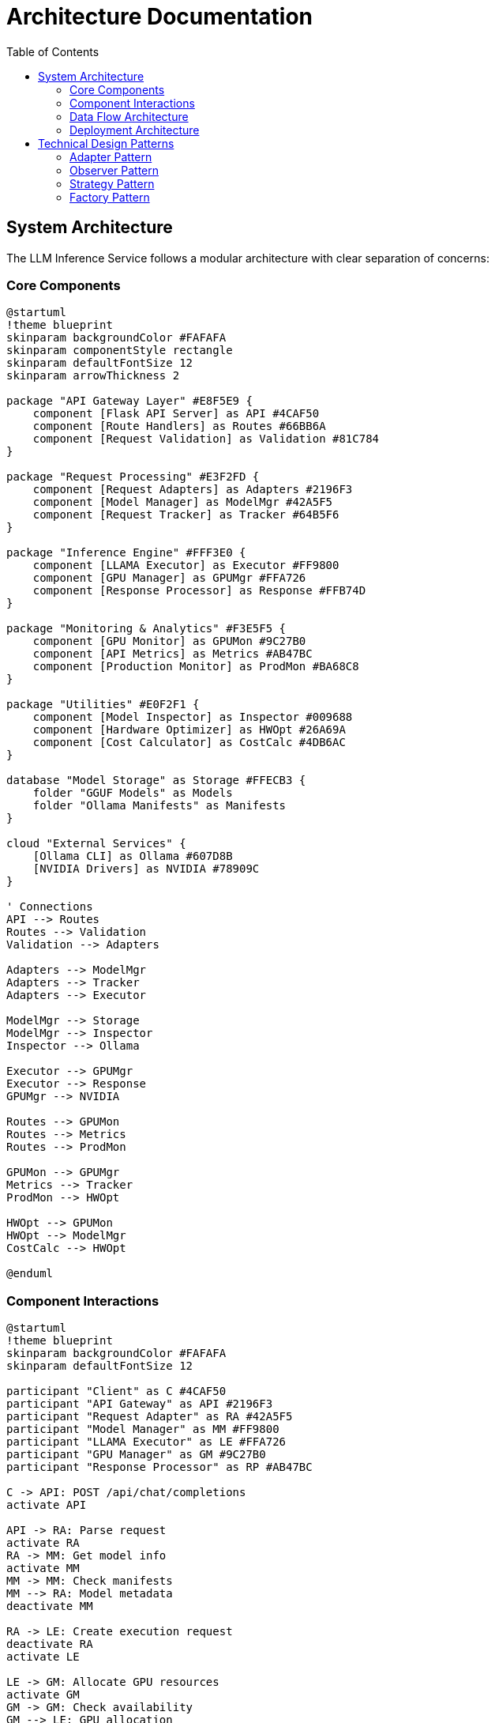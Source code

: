 = Architecture Documentation
:toc:
:toclevels: 3

== System Architecture

The LLM Inference Service follows a modular architecture with clear separation of concerns:

=== Core Components

[plantuml, architecture-overview, svg]
----
@startuml
!theme blueprint
skinparam backgroundColor #FAFAFA
skinparam componentStyle rectangle
skinparam defaultFontSize 12
skinparam arrowThickness 2

package "API Gateway Layer" #E8F5E9 {
    component [Flask API Server] as API #4CAF50
    component [Route Handlers] as Routes #66BB6A
    component [Request Validation] as Validation #81C784
}

package "Request Processing" #E3F2FD {
    component [Request Adapters] as Adapters #2196F3
    component [Model Manager] as ModelMgr #42A5F5
    component [Request Tracker] as Tracker #64B5F6
}

package "Inference Engine" #FFF3E0 {
    component [LLAMA Executor] as Executor #FF9800
    component [GPU Manager] as GPUMgr #FFA726
    component [Response Processor] as Response #FFB74D
}

package "Monitoring & Analytics" #F3E5F5 {
    component [GPU Monitor] as GPUMon #9C27B0
    component [API Metrics] as Metrics #AB47BC
    component [Production Monitor] as ProdMon #BA68C8
}

package "Utilities" #E0F2F1 {
    component [Model Inspector] as Inspector #009688
    component [Hardware Optimizer] as HWOpt #26A69A
    component [Cost Calculator] as CostCalc #4DB6AC
}

database "Model Storage" as Storage #FFECB3 {
    folder "GGUF Models" as Models
    folder "Ollama Manifests" as Manifests
}

cloud "External Services" {
    [Ollama CLI] as Ollama #607D8B
    [NVIDIA Drivers] as NVIDIA #78909C
}

' Connections
API --> Routes
Routes --> Validation
Validation --> Adapters

Adapters --> ModelMgr
Adapters --> Tracker
Adapters --> Executor

ModelMgr --> Storage
ModelMgr --> Inspector
Inspector --> Ollama

Executor --> GPUMgr
Executor --> Response
GPUMgr --> NVIDIA

Routes --> GPUMon
Routes --> Metrics
Routes --> ProdMon

GPUMon --> GPUMgr
Metrics --> Tracker
ProdMon --> HWOpt

HWOpt --> GPUMon
HWOpt --> ModelMgr
CostCalc --> HWOpt

@enduml
----

=== Component Interactions

[plantuml, component-interactions, svg]
----
@startuml
!theme blueprint
skinparam backgroundColor #FAFAFA
skinparam defaultFontSize 12

participant "Client" as C #4CAF50
participant "API Gateway" as API #2196F3
participant "Request Adapter" as RA #42A5F5
participant "Model Manager" as MM #FF9800
participant "LLAMA Executor" as LE #FFA726
participant "GPU Manager" as GM #9C27B0
participant "Response Processor" as RP #AB47BC

C -> API: POST /api/chat/completions
activate API

API -> RA: Parse request
activate RA
RA -> MM: Get model info
activate MM
MM -> MM: Check manifests
MM --> RA: Model metadata
deactivate MM

RA -> LE: Create execution request
deactivate RA
activate LE

LE -> GM: Allocate GPU resources
activate GM
GM -> GM: Check availability
GM --> LE: GPU allocation
deactivate GM

LE -> LE: Execute inference
note right: llama.cpp process

LE -> RP: Process output
activate RP
RP -> RP: Format response
RP --> LE: Formatted response
deactivate RP

LE --> API: Inference result
deactivate LE

API --> C: JSON response
deactivate API

@enduml
----

=== Data Flow Architecture

[plantuml, data-flow, svg]
----
@startuml
!theme blueprint
skinparam backgroundColor #FAFAFA
skinparam defaultFontSize 12
skinparam activityShape octagon

start

:Client Request;
note right: OpenAI/Ollama/vLLM/HF format

:API Gateway;
partition "Request Processing" {
    :Route Matching;
    :Format Detection;
    :Request Validation;
    if (Valid Request?) then (yes)
        :Adapter Selection;
    else (no)
        :Error Response;
        stop
    endif
}

partition "Model Management" {
    :Model Discovery;
    :Context Size Detection;
    :Parameter Validation;
    :Resource Allocation;
}

partition "Inference Execution" {
    :GPU Selection;
    :Tensor Distribution;
    :LLAMA Process;
    :Token Generation;
}

partition "Response Processing" {
    :Output Formatting;
    :Think Tag Handling;
    :Streaming/Non-streaming;
    :Metrics Recording;
}

:Client Response;
note right: Format-specific response

stop

@enduml
----

=== Deployment Architecture

[plantuml, deployment-architecture, svg]
----
@startuml
!theme blueprint
skinparam backgroundColor #FAFAFA
skinparam defaultFontSize 12
skinparam nodeStyle rectangle

node "Host Server" #E8F5E9 {
    node "SystemD Service" #4CAF50 {
        component [LLM Inference Service] as Service
    }
    
    node "GPU Cluster" #E3F2FD {
        component [GPU 0: Tesla M10] as GPU0 #2196F3
        component [GPU 1: Tesla M10] as GPU1 #42A5F5
        component [GPU 2: Tesla M10] as GPU2 #64B5F6
        component [GPU 3: Tesla M10] as GPU3 #90CAF9
    }
    
    node "Storage" #FFF3E0 {
        database [Model Repository] as Models #FF9800
        database [Logs & Metrics] as Logs #FFA726
    }
}

node "Network" #F3E5F5 {
    component [Load Balancer] as LB #9C27B0
    component [Firewall] as FW #AB47BC
}

cloud "Clients" {
    actor [Web Dashboard] as Web #4CAF50
    actor [API Clients] as API #2196F3
    actor [CLI Tools] as CLI #FF9800
}

' Connections
Web --> FW
API --> FW
CLI --> FW

FW --> LB
LB --> Service

Service --> GPU0
Service --> GPU1
Service --> GPU2
Service --> GPU3

Service --> Models
Service --> Logs

note right of GPU0
  Tensor split: 0.25
  VRAM: 8GB
  Power: 225W
end note

@enduml
----

== Technical Design Patterns

=== Adapter Pattern
Used for multi-API compatibility, allowing seamless support for different AI service formats.

=== Observer Pattern
Implemented in monitoring systems for real-time metric collection and alerting.

=== Strategy Pattern
Applied in model selection and execution strategies based on workload characteristics.

=== Factory Pattern
Used for creating appropriate adapters and executors based on request types.